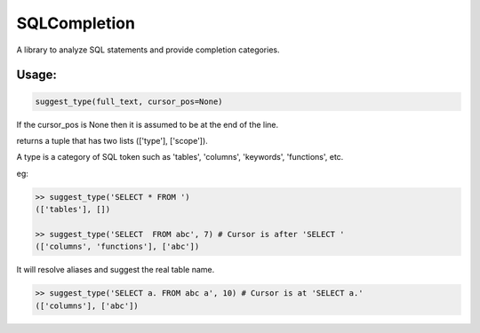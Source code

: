 SQLCompletion
=============

A library to analyze SQL statements and provide completion categories.

Usage:
------

.. code:: Python

    suggest_type(full_text, cursor_pos=None)

If the cursor_pos is None then it is assumed to be at the end of the line.

returns a tuple that has two lists (['type'], ['scope']). 

A type is a category of SQL token such as 'tables', 'columns', 'keywords',
'functions', etc.

eg:

.. code:: Python

    >> suggest_type('SELECT * FROM ')
    (['tables'], [])
    
    >> suggest_type('SELECT  FROM abc', 7) # Cursor is after 'SELECT '
    (['columns', 'functions'], ['abc'])

It will resolve aliases and suggest the real table name.

.. code:: Python

    >> suggest_type('SELECT a. FROM abc a', 10) # Cursor is at 'SELECT a.'
    (['columns'], ['abc'])
